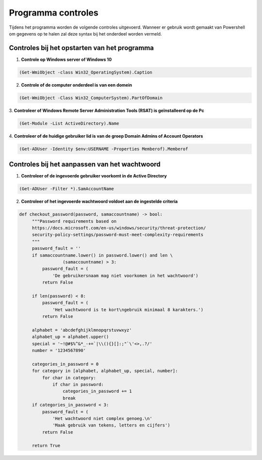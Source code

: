 Programma controles
===================

Tijdens het programma worden de volgende controles uitgevoerd.
Wanneer er gebruik wordt gemaakt van Powershell om gegevens op te halen zal
deze syntax bij het onderdeel worden vermeld.

Controles bij het opstarten van het programma
---------------------------------------------

1. **Controle op Windows server of Windows 10**

.. code-block:: powershell

   (Get-WmiObject -class Win32_OperatingSystem).Caption

2. **Controle of de computer onderdeel is van een domein**

.. code-block:: powershell

   (Get-WmiObject -Class Win32_ComputerSystem).PartOfDomain

3. **Controleer of Windows Remote Server Administration Tools (RSAT) is
geïnstalleerd op de Pc**

.. code-block:: powershell

   (Get-Module -List ActiveDirectory).Name

4. **Controleer of de huidige gebruiker lid is van de groep Domain Admins of
Account Operators**

.. code-block:: powershell

   (Get-ADUser -Identity $env:USERNAME -Properties Memberof).Memberof

Controles bij het aanpassen van het wachtwoord
----------------------------------------------

1. **Controleer of de ingevoerde gebruiker voorkomt in de Active Directory**

.. code-block:: powershell

   (Get-ADUser -Filter *).SamAccountName

2. **Controleer of het ingevoerde wachtwoord voldoet aan de ingestelde criteria**

.. code-block:: python

   def checkout_password(password, samaccountname) -> bool:
        """Password requirements based on
        https://docs.microsoft.com/en-us/windows/security/threat-protection/
        security-policy-settings/password-must-meet-complexity-requirements
        """
        password_fault = ''
        if samaccountname.lower() in password.lower() and len \
                    (samaccountname) > 3:
            password_fault = (
                'De gebruikersnaam mag niet voorkomen in het wachtwoord')
            return False

        if len(password) < 8:
            password_fault = (
                'Het wachtwoord is te kort\ngebruik minimaal 8 karakters.')
            return False

        alphabet = 'abcdefghijklmnopqrstuvwxyz'
        alphabet_up = alphabet.upper()
        special = '~!@#$%^&*_-+=`|\\(){}[]:;"`\'<>,.?/'
        number = '1234567890'

        categories_in_password = 0
        for category in [alphabet, alphabet_up, special, number]:
            for char in category:
                if char in password:
                    categories_in_password += 1
                    break
        if categories_in_password < 3:
            password_fault = (
                'Het wachtwoord niet complex genoeg.\n'
                'Maak gebruik van tekens, letters en cijfers')
            return False

        return True

